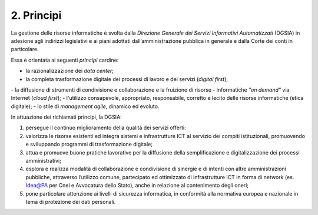 ****************************************
**2. Principi**
****************************************
La gestione delle risorse informatiche è svolta dalla *Direzione Generale dei Servizi Informativi Automatizzati* (DGSIA) in adesione agli indirizzi legislativi e ai piani adottati dall’amministrazione pubblica in generale e dalla Corte dei conti in particolare.

Essa è orientata ai seguenti *principi* cardine:

-  la razionalizzazione dei *data center*;
-  la completa trasformazione digitale dei processi di lavoro e dei servizi (*digital first*);

\- \ la diffusione di strumenti di condivisione e collaborazione e la fruizione di risorse - informatiche *"on demand"* via Internet (*cloud first*);
\- \ l'utilizzo consapevole, appropriato, responsabile, corretto e lecito delle risorse informatiche (etica digitale);
\- \ lo stile di *management agile*, dinamico ed evoluto.

..

In attuazione dei richiamati principi, la DGSIA:

1. persegue il continuo miglioramento della qualità dei servizi offerti:
2. valorizza le risorse esistenti ed integra sistemi e infrastrutture ICT al servizio dei compiti istituzionali, promuovendo e sviluppando programmi di trasformazione digitale;
3. attua e promuove buone pratiche lavorative per la diffusione della semplificazione e digitalizzazione dei processi amministrativi;
4. esplora e realizza modalità di collaborazione e condivisione di sinergie e di intenti con altre amministrazioni pubbliche, attraverso l’utilizzo comune, partecipato ed ottimizzato di infrastrutture ICT in forma di network (es. Idea@PA per Cnel e Avvocatura dello Stato), anche in relazione al contenimento degli oneri;
5. pone particolare attenzione ai livelli di sicurezza informatica, in conformità alla normativa europea e nazionale in tema di protezione dei dati personali.

..
